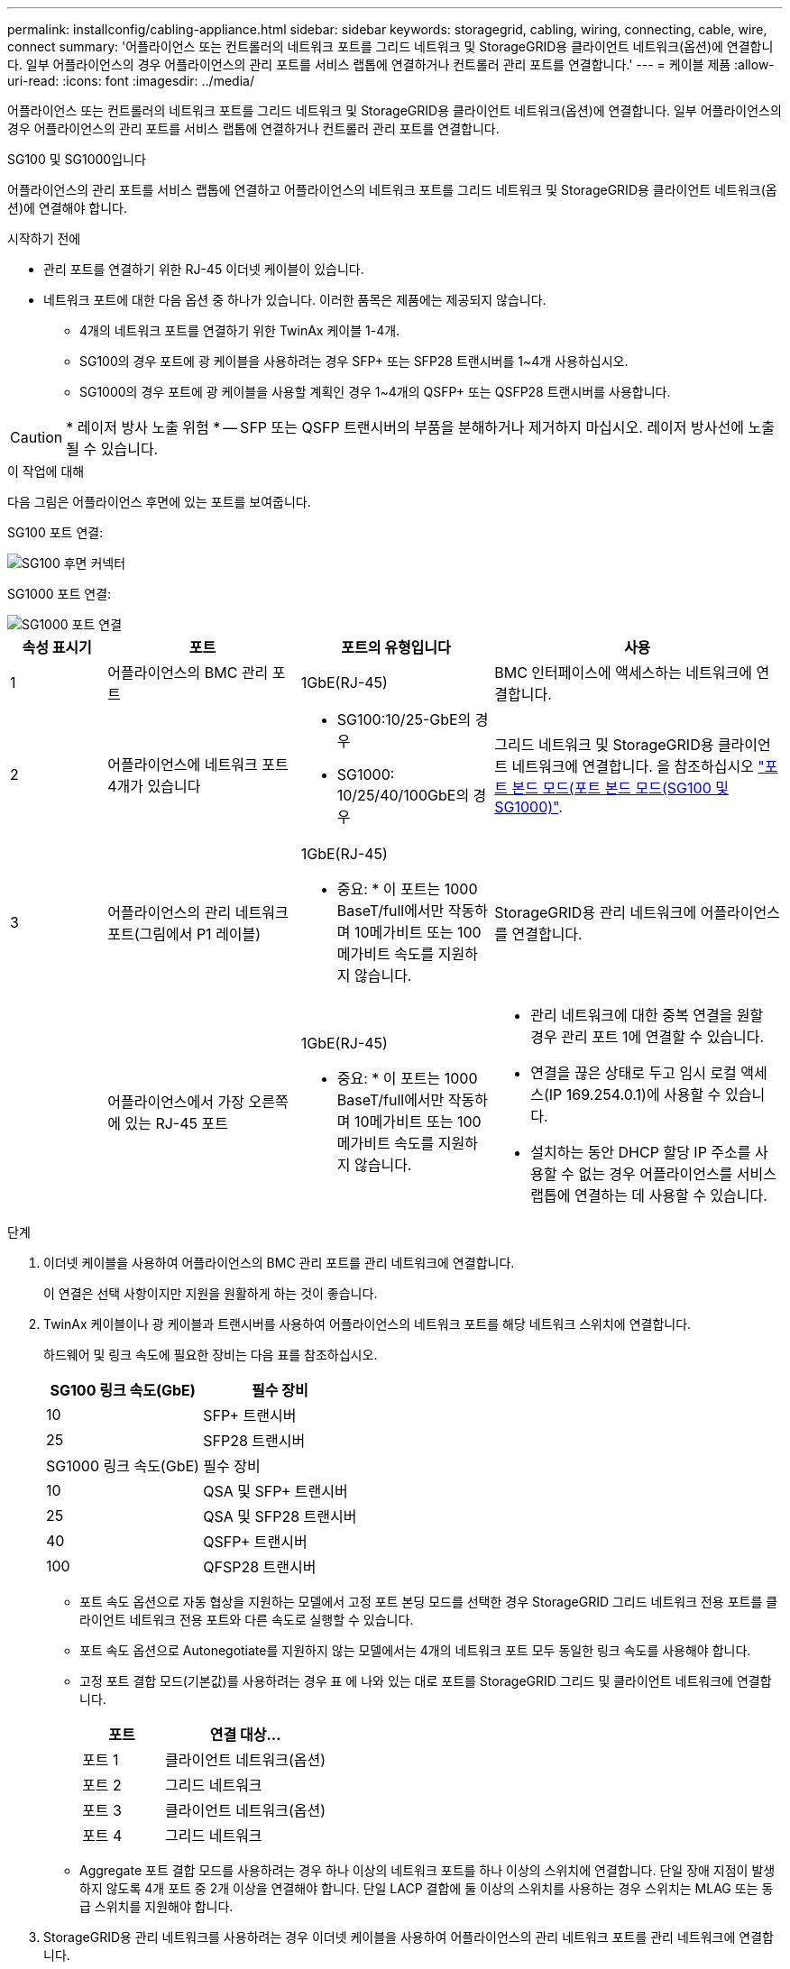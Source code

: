 ---
permalink: installconfig/cabling-appliance.html 
sidebar: sidebar 
keywords: storagegrid, cabling, wiring, connecting, cable, wire, connect 
summary: '어플라이언스 또는 컨트롤러의 네트워크 포트를 그리드 네트워크 및 StorageGRID용 클라이언트 네트워크(옵션)에 연결합니다. 일부 어플라이언스의 경우 어플라이언스의 관리 포트를 서비스 랩톱에 연결하거나 컨트롤러 관리 포트를 연결합니다.' 
---
= 케이블 제품
:allow-uri-read: 
:icons: font
:imagesdir: ../media/


[role="lead"]
어플라이언스 또는 컨트롤러의 네트워크 포트를 그리드 네트워크 및 StorageGRID용 클라이언트 네트워크(옵션)에 연결합니다. 일부 어플라이언스의 경우 어플라이언스의 관리 포트를 서비스 랩톱에 연결하거나 컨트롤러 관리 포트를 연결합니다.

[role="tabbed-block"]
====
.SG100 및 SG1000입니다
--
어플라이언스의 관리 포트를 서비스 랩톱에 연결하고 어플라이언스의 네트워크 포트를 그리드 네트워크 및 StorageGRID용 클라이언트 네트워크(옵션)에 연결해야 합니다.

.시작하기 전에
* 관리 포트를 연결하기 위한 RJ-45 이더넷 케이블이 있습니다.
* 네트워크 포트에 대한 다음 옵션 중 하나가 있습니다. 이러한 품목은 제품에는 제공되지 않습니다.
+
** 4개의 네트워크 포트를 연결하기 위한 TwinAx 케이블 1-4개.
** SG100의 경우 포트에 광 케이블을 사용하려는 경우 SFP+ 또는 SFP28 트랜시버를 1~4개 사용하십시오.
** SG1000의 경우 포트에 광 케이블을 사용할 계획인 경우 1~4개의 QSFP+ 또는 QSFP28 트랜시버를 사용합니다.





CAUTION: * 레이저 방사 노출 위험 * -- SFP 또는 QSFP 트랜시버의 부품을 분해하거나 제거하지 마십시오. 레이저 방사선에 노출될 수 있습니다.

.이 작업에 대해
다음 그림은 어플라이언스 후면에 있는 포트를 보여줍니다.

SG100 포트 연결:

image::../media/sg100_connections.png[SG100 후면 커넥터]

SG1000 포트 연결:

image::../media/sg1000_connections.png[SG1000 포트 연결]

[cols="1a,2a,2a,3a"]
|===
| 속성 표시기 | 포트 | 포트의 유형입니다 | 사용 


 a| 
1
 a| 
어플라이언스의 BMC 관리 포트
 a| 
1GbE(RJ-45)
 a| 
BMC 인터페이스에 액세스하는 네트워크에 연결합니다.



 a| 
2
 a| 
어플라이언스에 네트워크 포트 4개가 있습니다
 a| 
* SG100:10/25-GbE의 경우
* SG1000: 10/25/40/100GbE의 경우

 a| 
그리드 네트워크 및 StorageGRID용 클라이언트 네트워크에 연결합니다.  을 참조하십시오 link:../installconfig/gathering-installation-information-sg100-and-sg1000.html#port-bond-modes["포트 본드 모드(포트 본드 모드(SG100 및 SG1000)"].



 a| 
3
 a| 
어플라이언스의 관리 네트워크 포트(그림에서 P1 레이블)
 a| 
1GbE(RJ-45)

* 중요: * 이 포트는 1000 BaseT/full에서만 작동하며 10메가비트 또는 100메가비트 속도를 지원하지 않습니다.
 a| 
StorageGRID용 관리 네트워크에 어플라이언스를 연결합니다.



 a| 
 a| 
어플라이언스에서 가장 오른쪽에 있는 RJ-45 포트
 a| 
1GbE(RJ-45)

* 중요: * 이 포트는 1000 BaseT/full에서만 작동하며 10메가비트 또는 100메가비트 속도를 지원하지 않습니다.
 a| 
* 관리 네트워크에 대한 중복 연결을 원할 경우 관리 포트 1에 연결할 수 있습니다.
* 연결을 끊은 상태로 두고 임시 로컬 액세스(IP 169.254.0.1)에 사용할 수 있습니다.
* 설치하는 동안 DHCP 할당 IP 주소를 사용할 수 없는 경우 어플라이언스를 서비스 랩톱에 연결하는 데 사용할 수 있습니다.


|===
.단계
. 이더넷 케이블을 사용하여 어플라이언스의 BMC 관리 포트를 관리 네트워크에 연결합니다.
+
이 연결은 선택 사항이지만 지원을 원활하게 하는 것이 좋습니다.

. TwinAx 케이블이나 광 케이블과 트랜시버를 사용하여 어플라이언스의 네트워크 포트를 해당 네트워크 스위치에 연결합니다.
+
하드웨어 및 링크 속도에 필요한 장비는 다음 표를 참조하십시오.

+
[cols="2a,2a"]
|===
| SG100 링크 속도(GbE) | 필수 장비 


 a| 
10
 a| 
SFP+ 트랜시버



 a| 
25
 a| 
SFP28 트랜시버



| SG1000 링크 속도(GbE) | 필수 장비 


 a| 
10
 a| 
QSA 및 SFP+ 트랜시버



 a| 
25
 a| 
QSA 및 SFP28 트랜시버



 a| 
40
 a| 
QSFP+ 트랜시버



 a| 
100
 a| 
QFSP28 트랜시버

|===
+
** 포트 속도 옵션으로 자동 협상을 지원하는 모델에서 고정 포트 본딩 모드를 선택한 경우 StorageGRID 그리드 네트워크 전용 포트를 클라이언트 네트워크 전용 포트와 다른 속도로 실행할 수 있습니다.
** 포트 속도 옵션으로 Autonegotiate를 지원하지 않는 모델에서는 4개의 네트워크 포트 모두 동일한 링크 속도를 사용해야 합니다.
** 고정 포트 결합 모드(기본값)를 사용하려는 경우 표 에 나와 있는 대로 포트를 StorageGRID 그리드 및 클라이언트 네트워크에 연결합니다.
+
[cols="1a,2a"]
|===
| 포트 | 연결 대상... 


 a| 
포트 1
 a| 
클라이언트 네트워크(옵션)



 a| 
포트 2
 a| 
그리드 네트워크



 a| 
포트 3
 a| 
클라이언트 네트워크(옵션)



 a| 
포트 4
 a| 
그리드 네트워크

|===
** Aggregate 포트 결합 모드를 사용하려는 경우 하나 이상의 네트워크 포트를 하나 이상의 스위치에 연결합니다. 단일 장애 지점이 발생하지 않도록 4개 포트 중 2개 이상을 연결해야 합니다. 단일 LACP 결합에 둘 이상의 스위치를 사용하는 경우 스위치는 MLAG 또는 동급 스위치를 지원해야 합니다.


. StorageGRID용 관리 네트워크를 사용하려는 경우 이더넷 케이블을 사용하여 어플라이언스의 관리 네트워크 포트를 관리 네트워크에 연결합니다.


--
.SG110 및 SG1100
--
어플라이언스의 관리 포트를 서비스 랩톱에 연결하고 어플라이언스의 네트워크 포트를 그리드 네트워크 및 StorageGRID용 클라이언트 네트워크 옵션에 연결합니다.

.시작하기 전에
* 관리 포트를 연결하기 위한 RJ-45 이더넷 케이블이 있습니다.
* 네트워크 포트에 대한 다음 옵션 중 하나가 있습니다. 이러한 품목은 제품에는 제공되지 않습니다.
+
** 4개의 네트워크 포트를 연결하기 위한 TwinAx 케이블 1-4개.
** SG110의 경우 포트에 광 케이블을 사용하려는 경우 SFP+ 또는 SFP28 트랜시버 1~4개가 필요합니다.
** SG1100의 경우 포트에 광 케이블을 사용할 계획인 경우 QSFP+ 또는 QSFP28 트랜시버 1~4개가 필요합니다.





CAUTION: * 레이저 방사 노출 위험 * -- SFP 또는 QSFP 트랜시버의 부품을 분해하거나 제거하지 마십시오. 레이저 방사선에 노출될 수 있습니다.

.이 작업에 대해
다음 그림은 어플라이언스 후면에 있는 포트를 보여줍니다.

SG110 포트 연결:

image::../media/sgf6112_connections.png[SG110 후면 커넥터]

SG1100 포트 연결:

image::../media/sg1100_connections.png[SG1000 포트 연결]

[cols="1a,2a,2a,3a"]
|===
| 속성 표시기 | 포트 | 포트의 유형입니다 | 사용 


 a| 
1
 a| 
어플라이언스의 BMC 관리 포트
 a| 
1GbE(RJ-45)
 a| 
BMC 인터페이스에 액세스하는 네트워크에 연결합니다.



 a| 
2
 a| 
어플라이언스에 네트워크 포트 4개가 있습니다
 a| 
* SG110의 경우: 10/25-GbE
* SG1100의 경우 10/25/40/100-GbE

 a| 
그리드 네트워크 및 StorageGRID용 클라이언트 네트워크에 연결합니다. 을 참조하십시오 link:gathering-installation-information-sg110-and-sg1100.html#port-bond-modes["포트 결합 모드(SG110 및 SG1100)"]



 a| 
3
 a| 
어플라이언스의 관리 네트워크 포트입니다
 a| 
1GbE(RJ-45)

* 중요: * 이 포트는 1/10GbE(RJ-45)에서만 작동하며 100메가비트 속도를 지원하지 않습니다.
 a| 
StorageGRID용 관리 네트워크에 어플라이언스를 연결합니다.



 a| 
 a| 
어플라이언스에서 가장 오른쪽에 있는 RJ-45 포트
 a| 
1GbE(RJ-45)

* 중요: * 이 포트는 1/10GbE(RJ-45)에서만 작동하며 100메가비트 속도를 지원하지 않습니다.
 a| 
* 관리 네트워크에 대한 중복 연결을 원할 경우 관리 포트 1에 연결할 수 있습니다.
* 연결을 끊은 상태로 두고 임시 로컬 액세스(IP 169.254.0.1)에 사용할 수 있습니다.
* 설치하는 동안 DHCP 할당 IP 주소를 사용할 수 없는 경우 어플라이언스를 서비스 랩톱에 연결하는 데 사용할 수 있습니다.


|===
.단계
. 이더넷 케이블을 사용하여 어플라이언스의 BMC 관리 포트를 관리 네트워크에 연결합니다.
+
이 연결은 선택 사항이지만 지원을 원활하게 하는 것이 좋습니다.

. TwinAx 케이블이나 광 케이블과 트랜시버를 사용하여 어플라이언스의 네트워크 포트를 해당 네트워크 스위치에 연결합니다.
+
하드웨어 및 링크 속도에 필요한 장비는 다음 표를 참조하십시오.

+
[cols="2a,2a"]
|===
| SG110 링크 속도(GbE) | 필수 장비 


 a| 
10
 a| 
SFP+ 트랜시버



 a| 
25
 a| 
SFP28 트랜시버



| SG1100 링크 속도(GbE) | 필수 장비 


 a| 
10
 a| 
QSA 및 SFP+ 트랜시버



 a| 
25
 a| 
QSA 및 SFP28 트랜시버



 a| 
40
 a| 
QSFP+ 트랜시버



 a| 
100
 a| 
QFSP28 트랜시버

|===
+
** 포트 속도 옵션으로 자동 협상을 지원하는 모델에서 고정 포트 본딩 모드를 선택한 경우 StorageGRID 그리드 네트워크 전용 포트를 클라이언트 네트워크 전용 포트와 다른 속도로 실행할 수 있습니다.
** 포트 속도 옵션으로 Autonegotiate를 지원하지 않는 모델에서는 4개의 네트워크 포트 모두 동일한 링크 속도를 사용해야 합니다.
** 고정 포트 결합 모드(기본값)를 사용하려는 경우 표 에 나와 있는 대로 포트를 StorageGRID 그리드 및 클라이언트 네트워크에 연결합니다.
+
[cols="1a,2a"]
|===
| 포트 | 연결 대상... 


 a| 
포트 1
 a| 
클라이언트 네트워크(옵션)



 a| 
포트 2
 a| 
그리드 네트워크



 a| 
포트 3
 a| 
클라이언트 네트워크(옵션)



 a| 
포트 4
 a| 
그리드 네트워크

|===
** Aggregate 포트 결합 모드를 사용하려는 경우 하나 이상의 네트워크 포트를 하나 이상의 스위치에 연결합니다. 단일 장애 지점이 발생하지 않도록 4개 포트 중 2개 이상을 연결해야 합니다. 단일 LACP 결합에 둘 이상의 스위치를 사용하는 경우 스위치는 MLAG 또는 동급 스위치를 지원해야 합니다.


. StorageGRID용 관리 네트워크를 사용하려는 경우 이더넷 케이블을 사용하여 어플라이언스의 관리 네트워크 포트를 관리 네트워크에 연결합니다.


--
.SG5700입니다
--
두 컨트롤러를 서로 연결하고, 각 컨트롤러의 관리 포트를 연결한 다음, E5500SG 컨트롤러의 10/25-GbE 포트를 그리드 네트워크 및 StorageGRID용 선택적 클라이언트 네트워크에 연결합니다.

.시작하기 전에
* 제품에 포함된 다음 품목을 개봉했습니다.
+
** 전원 코드 2개
** 컨트롤러의 FC 인터커넥트 포트에 대한 광 케이블 2개.
** 10GbE 또는 16Gbps FC를 지원하는 SFP+ 트랜시버 8개 트랜시버는 두 컨트롤러의 상호 연결 포트 2개와 E700SG 컨트롤러의 10/25-GbE 네트워크 포트 4개와 함께 사용할 수 있습니다. 단, 네트워크 포트에서 10GbE 링크 속도를 사용하려는 경우에는 가능합니다.


* 다음 품목은 제품에 포함되어 있지 않습니다.
+
** 사용하려는 10/25-GbE 포트에 대해 1-4개의 광 케이블을 사용합니다.
** 25-GbE 링크 속도를 사용하려는 경우 SFP28 트랜시버 1~4개
** 관리 포트 연결용 이더넷 케이블





CAUTION: * 레이저 방사선에 노출될 위험 * - SFP 트랜시버를 분해하거나 제거하지 마십시오. 레이저 방사선에 노출될 수 있습니다.

.이 작업에 대해
이 그림은 SG5760 및 SG5760X의 컨트롤러 2개와 E2800 시리즈 스토리지 컨트롤러 위쪽 및 E5500SG 컨트롤러 맨 아래에 있는 컨트롤러 2개를 보여 줍니다. SG5712 및 SG5712X에서는 E2800 시리즈 스토리지 컨트롤러를 후면에서 볼 때 E5500SG 컨트롤러의 왼쪽에 연결합니다.

SG5760 연결:

image::../media/sg5760_connections.gif[SG5760 어플라이언스에 연결]

SG5760X 연결:

image::../media/sg5760X_connections.png[SG5760X 어플라이언스에 연결]

[cols="1a,2a,2a,2a"]
|===
| 속성 표시기 | 포트 | 포트의 유형입니다 | 사용 


 a| 
1
 a| 
각 컨트롤러에 2개의 인터커넥트 포트
 a| 
16Gb/s FC 광 SFP+
 a| 
두 컨트롤러를 서로 연결합니다.



 a| 
2
 a| 
E2800 시리즈 컨트롤러의 관리 포트 1
 a| 
1GbE(RJ-45)
 a| 
SANtricity 시스템 관리자에 액세스하는 네트워크에 연결합니다. StorageGRID용 관리 네트워크 또는 독립 관리 네트워크를 사용할 수 있습니다.



 a| 
2
 a| 
E2800 시리즈 컨트롤러의 관리 포트 2
 a| 
1GbE(RJ-45)
 a| 
기술 지원용으로 예약되어 있습니다.



 a| 
3
 a| 
E5500SG 컨트롤러의 관리 포트 1
 a| 
1GbE(RJ-45)
 a| 
StorageGRID용 관리 네트워크에 E5500SG 컨트롤러를 연결합니다.



 a| 
3
 a| 
E5700SG 컨트롤러의 관리 포트 2
 a| 
1GbE(RJ-45)
 a| 
* 관리 네트워크에 대한 중복 연결을 원할 경우 관리 포트 1에 연결할 수 있습니다.
* 유선을 해제하고 임시 로컬 액세스(IP 169.254.0.1)에 사용할 수 있습니다.
* 설치하는 동안 DHCP 할당 IP 주소를 사용할 수 없는 경우 E700SG 컨트롤러를 서비스 랩톱에 연결하는 데 사용할 수 있습니다.




 a| 
4
 a| 
E5500SG 컨트롤러의 10/25-GbE 포트 1-4
 a| 
10GbE 또는 25GbE

* 참고: * 어플라이언스에 포함된 SFP+ 트랜시버는 10GbE 링크 속도를 지원합니다. 네트워크 포트 4개에 25GbE 링크 속도를 사용하려면 SFP28 트랜시버를 제공해야 합니다.
 a| 
그리드 네트워크 및 StorageGRID용 클라이언트 네트워크에 연결합니다. 을 참조하십시오 link:gathering-installation-information-sg5700.html#port-bond-modes["포트 결합 모드(E5500SG 컨트롤러)"].

|===
.단계
. 광 케이블 2개와 SFP+ 트랜시버 8개 중 4개를 사용하여 E2800 컨트롤러를 E5500SG 컨트롤러에 연결합니다.
+
[cols="1a,1a"]
|===
| 이 포트 연결... | 이 포트로... 


 a| 
E2800 컨트롤러의 상호 연결 포트 1입니다
 a| 
E5500SG 컨트롤러의 상호 연결 포트 1



 a| 
E2800 컨트롤러의 상호 연결 포트 2
 a| 
E5700SG 컨트롤러의 인터커넥트 포트 2를 참조하십시오

|===
. SANtricity System Manager를 사용하려면 이더넷 케이블을 사용하여 E2800 컨트롤러(왼쪽의 RJ-45 포트)의 관리 포트 1(P1)을 SANtricity System Manager용 관리 네트워크에 연결합니다.
+
E2800 컨트롤러(오른쪽의 RJ-45 포트)에서 관리 포트 2(P2)를 사용하지 마십시오. 이 포트는 기술 지원을 위해 예약되어 있습니다.

. StorageGRID용 관리 네트워크를 사용하려는 경우 이더넷 케이블을 사용하여 E5500SG 컨트롤러(왼쪽의 RJ-45 포트)의 관리 포트 1을 관리 네트워크에 연결합니다.
+
관리 네트워크에 대해 액티브-백업 네트워크 연결 모드를 사용하려는 경우 이더넷 케이블을 사용하여 E700SG 컨트롤러(오른쪽의 RJ-45 포트)의 관리 포트 2를 관리 네트워크에 연결합니다.

. 광 케이블과 SFP+ 또는 SFP28 트랜시버를 사용하여 E5500SG 컨트롤러의 10/25-GbE 포트를 해당 네트워크 스위치에 연결합니다.
+

NOTE: 10GbE 링크 속도를 사용하려는 경우 SFP+ 트랜시버를 설치합니다. 25GbE 링크 속도를 사용하려는 경우 SFP28 트랜시버를 설치합니다.

+
** 포트 속도 옵션으로 자동 협상을 지원하는 모델에서 고정 포트 본딩 모드를 선택한 경우 StorageGRID 그리드 네트워크 전용 포트를 클라이언트 네트워크 전용 포트와 다른 속도로 실행할 수 있습니다.
** 포트 속도 옵션으로 Autonegotiate를 지원하지 않는 모델에서는 4개의 네트워크 포트 모두 동일한 링크 속도를 사용해야 합니다.
** 고정 포트 결합 모드(기본값)를 사용하려는 경우 표 에 나와 있는 대로 포트를 StorageGRID 그리드 및 클라이언트 네트워크에 연결합니다.
+
[cols="1a,1a"]
|===
| 포트 | 연결 대상... 


 a| 
포트 1
 a| 
클라이언트 네트워크(옵션)



 a| 
포트 2
 a| 
그리드 네트워크



 a| 
포트 3
 a| 
클라이언트 네트워크(옵션)



 a| 
포트 4
 a| 
그리드 네트워크

|===
** Aggregate 포트 결합 모드를 사용하려는 경우 하나 이상의 네트워크 포트를 하나 이상의 스위치에 연결합니다. 단일 장애 지점이 발생하지 않도록 4개 포트 중 2개 이상을 연결해야 합니다. 단일 LACP 결합에 둘 이상의 스위치를 사용하는 경우 스위치는 MLAG 또는 동급 스위치를 지원해야 합니다.




--
.SG6000 을 참조하십시오
--
스토리지 컨트롤러를 SG6000-CN 컨트롤러에 연결하고, 세 컨트롤러 모두의 관리 포트를 연결하고, SG6000-CN 컨트롤러의 네트워크 포트를 StorageGRID용 그리드 네트워크 및 선택적 클라이언트 네트워크에 연결합니다.

.시작하기 전에
* 스토리지 컨트롤러 2개를 SG6000-CN 컨트롤러에 연결하기 위해 어플라이언스와 함께 제공된 광 케이블 4개가 있습니다.
* 관리 포트를 연결하기 위한 RJ-45 이더넷 케이블(최소 4개)이 있습니다.
* 네트워크 포트에 대한 다음 옵션 중 하나가 있습니다. 이러한 품목은 제품에는 제공되지 않습니다.
+
** 4개의 네트워크 포트를 연결하기 위한 TwinAx 케이블 1-4개.
** 포트에 광 케이블을 사용하려는 경우 SFP+ 또는 SFP28 트랜시버 1~4개
+

CAUTION: * 레이저 방사선에 노출될 위험 * - SFP 트랜시버를 분해하거나 제거하지 마십시오. 레이저 방사선에 노출될 수 있습니다.





.이 작업에 대해
다음 그림은 SG6060 및 SG6060X 어플라이언스의 컨트롤러 3개와 SG6000-CN 컴퓨팅 컨트롤러가 상단에, E2800 스토리지 컨트롤러 2개가 아래쪽에 있는 모습입니다. SG6060은 E2800A 컨트롤러를 사용하고 SG6060X는 두 가지 E2800B 컨트롤러 버전 중 하나를 사용합니다.


NOTE: E2800 컨트롤러의 두 버전은 상호 연결 포트의 위치를 제외하고 동일한 사양과 기능을 제공합니다.


CAUTION: E2800A 및 E2800B 컨트롤러를 동일한 어플라이언스에서 사용하지 마십시오.

SG6060 연결:

image::../media/sg6000_e2800_connections.png[SG6060 - E2800A 연결]

SG6060X 연결:

* 버전 1
+
image::../media/sg6000x_e2800B_connections.png[SG6060 - E2800B 연결]

* 버전 2
+

NOTE: E2800B 컨트롤러의 FC 트랜시버가 위쪽 FC 연결 포트(6)에 설치된 경우 이를 오른쪽 아래 FC 연결 포트(7)로 이동합니다.

+
image::../media/sg6000x_e2800B2_connections.png[SG6060 - E2800B 연결]



다음 그림은 SGF6024 어플라이언스에 있는 3개의 컨트롤러와 SG6000-CN 컴퓨팅 컨트롤러가 상단에 있고 두 개의 EF570 스토리지 컨트롤러가 컴퓨팅 컨트롤러 아래에 나란히 표시되어 있습니다.

SGF6024 연결:

image::../media/sg6000_ef570_connections.png[SG6000에서 SGF570 간 연결]

[cols="1a,2a,2a,3a"]
|===
| 속성 표시기 | 포트 | 포트의 유형입니다 | 사용 


 a| 
1
 a| 
SG6000-CN 컨트롤러의 BMC 관리 포트
 a| 
1GbE(RJ-45)
 a| 
BMC 인터페이스에 액세스하는 네트워크에 연결합니다.



 a| 
2
 a| 
FC 연결 포트:

* SG6000-CN 컨트롤러에서 4
* 각 스토리지 컨트롤러에 2개씩

 a| 
16Gb/s FC 광 SFP+
 a| 
각 스토리지 컨트롤러를 SG6000-CN 컨트롤러에 연결합니다.



 a| 
3
 a| 
SG6000-CN 컨트롤러의 네트워크 포트 4개
 a| 
10/25GbE
 a| 
그리드 네트워크 및 StorageGRID용 클라이언트 네트워크에 연결합니다. 을 참조하십시오 link:../installconfig/gathering-installation-information-sg6000.html#port-bond-modes["포트 결합 모드(SG6000-CN 컨트롤러)"].



 a| 
4
 a| 
SG6000-CN 컨트롤러의 관리 네트워크 포트(그림에서 P1 레이블)
 a| 
1GbE(RJ-45)

* 중요: * 이 포트는 1000 BaseT/full에서만 작동하며 10메가비트 또는 100메가비트 속도를 지원하지 않습니다.
 a| 
SG6000-CN 컨트롤러를 StorageGRID용 관리 네트워크에 연결합니다.



 a| 
 a| 
SG6000-CN 컨트롤러의 가장 오른쪽 RJ-45 포트
 a| 
1GbE(RJ-45)

* 중요: * 이 포트는 1000 BaseT/full에서만 작동하며 10메가비트 또는 100메가비트 속도를 지원하지 않습니다.
 a| 
* 관리 네트워크에 대한 중복 연결을 원할 경우 관리 포트 1에 연결할 수 있습니다.
* 유선을 해제하고 임시 로컬 액세스(IP 169.254.0.1)에 사용할 수 있습니다.
* 설치 중에 DHCP 할당 IP 주소를 사용할 수 없는 경우 SG6000-CN 컨트롤러를 서비스 랩톱에 연결하는 데 사용할 수 있습니다.




 a| 
5
 a| 
각 스토리지 컨트롤러의 관리 포트 1
 a| 
1GbE(RJ-45)
 a| 
SANtricity 시스템 관리자에 액세스하는 네트워크에 연결합니다.



 a| 
 a| 
각 스토리지 컨트롤러에 있는 관리 포트 2입니다
 a| 
1GbE(RJ-45)
 a| 
기술 지원용으로 예약되어 있습니다.

|===
.단계
. 이더넷 케이블을 사용하여 SG6000-CN 컨트롤러의 BMC 관리 포트를 관리 네트워크에 연결합니다.
+
이 연결은 선택 사항이지만 지원을 원활하게 하는 것이 좋습니다.

. 스토리지 컨트롤러의 4개의 광 케이블과 4개의 SFP+ 트랜시버를 사용하여 각 스토리지 컨트롤러의 FC 포트 2개를 SG6000-CN 컨트롤러의 FC 포트에 연결합니다.
. TwinAx 케이블 또는 광 케이블과 SFP+ 또는 SFP28 트랜시버를 사용하여 SG6000-CN 컨트롤러의 네트워크 포트를 해당 네트워크 스위치에 연결합니다.
+

NOTE: 10GbE 링크 속도를 사용하려는 경우 SFP+ 트랜시버를 설치합니다. 25GbE 링크 속도를 사용하려는 경우 SFP28 트랜시버를 설치합니다.

+
** 포트 속도 옵션으로 자동 협상을 지원하는 모델에서 고정 포트 본딩 모드를 선택한 경우 StorageGRID 그리드 네트워크 전용 포트를 클라이언트 네트워크 전용 포트와 다른 속도로 실행할 수 있습니다.
** 포트 속도 옵션으로 Autonegotiate를 지원하지 않는 모델에서는 4개의 네트워크 포트 모두 동일한 링크 속도를 사용해야 합니다.
** 고정 포트 결합 모드(기본값)를 사용하려는 경우 표 에 나와 있는 대로 포트를 StorageGRID 그리드 및 클라이언트 네트워크에 연결합니다.
+
[cols="1a,2a"]
|===
| 포트 | 연결 대상... 


 a| 
포트 1
 a| 
클라이언트 네트워크(옵션)



 a| 
포트 2
 a| 
그리드 네트워크



 a| 
포트 3
 a| 
클라이언트 네트워크(옵션)



 a| 
포트 4
 a| 
그리드 네트워크

|===
+
*** Aggregate 포트 결합 모드를 사용하려는 경우 하나 이상의 네트워크 포트를 하나 이상의 스위치에 연결합니다. 단일 장애 지점이 발생하지 않도록 4개 포트 중 2개 이상을 연결해야 합니다. 단일 LACP 결합에 둘 이상의 스위치를 사용하는 경우 스위치는 MLAG 또는 동급 스위치를 지원해야 합니다.




. StorageGRID용 관리 네트워크를 사용하려는 경우 이더넷 케이블을 사용하여 SG6000-CN 컨트롤러의 관리 네트워크 포트를 관리 네트워크에 연결합니다.
. SANtricity 시스템 관리자용 관리 네트워크를 사용하려면 이더넷 케이블을 사용하여 각 스토리지 컨트롤러(왼쪽의 RJ-45 포트)의 관리 포트 1(P1)을 SANtricity 시스템 관리자용 관리 네트워크에 연결합니다.
+
스토리지 컨트롤러(오른쪽의 RJ-45 포트)에서 관리 포트 2(P2)를 사용하지 마십시오. 이 포트는 기술 지원을 위해 예약되어 있습니다.



--
.SG6100
--
어플라이언스의 관리 포트를 서비스 랩톱에 연결하고 어플라이언스의 네트워크 포트를 그리드 네트워크 및 StorageGRID용 클라이언트 네트워크 옵션에 연결합니다.

.시작하기 전에
* 관리 포트를 연결하기 위한 RJ-45 이더넷 케이블이 있습니다.
* 네트워크 포트에 대한 다음 옵션 중 하나가 있습니다. 이러한 품목은 제품에는 제공되지 않습니다.
+
** 4개의 네트워크 포트를 연결하기 위한 TwinAx 케이블 1-4개.
** 포트에 광 케이블을 사용하려는 경우 SFP+ 또는 SFP28 트랜시버 1~4개





CAUTION: * 레이저 방사선에 노출될 위험 * - SFP 트랜시버를 분해하거나 제거하지 마십시오. 레이저 방사선에 노출될 수 있습니다.

.이 작업에 대해
다음 그림은 SGF6112 뒷면의 포트를 보여줍니다.

image::../media/sgf6112_connections.png[SGF6112 후면 커넥터]

[cols="1a,2a,2a,3a"]
|===
| 속성 표시기 | 포트 | 포트의 유형입니다 | 사용 


 a| 
1
 a| 
어플라이언스의 BMC 관리 포트
 a| 
1GbE(RJ-45)
 a| 
BMC 인터페이스에 액세스하는 네트워크에 연결합니다.



 a| 
2
 a| 
어플라이언스에 10GbE 네트워크 포트 4개/25GbE 네트워크 포트
 a| 
 a| 
그리드 네트워크 및 StorageGRID용 클라이언트 네트워크에 연결합니다. 을 참조하십시오 link:gathering-installation-information-sg6100.html#port-bond-modes["포트 결합 모드(SGF6112)"]



 a| 
3
 a| 
어플라이언스의 관리 네트워크 포트(그림에서 P1 레이블)
 a| 
1GbE(RJ-45)

* 중요: * 이 포트는 1/10GbE(RJ-45)에서만 작동하며 100메가비트 속도를 지원하지 않습니다.
 a| 
StorageGRID용 관리 네트워크에 어플라이언스를 연결합니다.



 a| 
 a| 
어플라이언스에서 가장 오른쪽에 있는 RJ-45 포트
 a| 
1GbE(RJ-45)

* 중요: * 이 포트는 1/10GbE(RJ-45)에서만 작동하며 100메가비트 속도를 지원하지 않습니다.
 a| 
* 관리 네트워크에 대한 중복 연결을 원할 경우 관리 포트 1에 연결할 수 있습니다.
* 연결을 끊은 상태로 두고 임시 로컬 액세스(IP 169.254.0.1)에 사용할 수 있습니다.
* 설치하는 동안 DHCP 할당 IP 주소를 사용할 수 없는 경우 어플라이언스를 서비스 랩톱에 연결하는 데 사용할 수 있습니다.


|===
.단계
. 이더넷 케이블을 사용하여 어플라이언스의 BMC 관리 포트를 관리 네트워크에 연결합니다.
+
이 연결은 선택 사항이지만 지원을 원활하게 하는 것이 좋습니다.

. TwinAx 케이블이나 광 케이블과 트랜시버를 사용하여 어플라이언스의 네트워크 포트를 해당 네트워크 스위치에 연결합니다.
+
[cols="2a,2a"]
|===
| SGF6112 링크 속도(GbE) | 필수 장비 


 a| 
10
 a| 
SFP+ 트랜시버



 a| 
25
 a| 
SFP28 트랜시버

|===
+
** 포트 속도 옵션으로 자동 협상을 지원하는 모델에서 고정 포트 본딩 모드를 선택한 경우 StorageGRID 그리드 네트워크 전용 포트를 클라이언트 네트워크 전용 포트와 다른 속도로 실행할 수 있습니다.
** 포트 속도 옵션으로 Autonegotiate를 지원하지 않는 모델에서는 4개의 네트워크 포트 모두 동일한 링크 속도를 사용해야 합니다.
** 고정 포트 결합 모드(기본값)를 사용하려는 경우 표 에 나와 있는 대로 포트를 StorageGRID 그리드 및 클라이언트 네트워크에 연결합니다.
+
[cols="1a,2a"]
|===
| 포트 | 연결 대상... 


 a| 
포트 1
 a| 
클라이언트 네트워크(옵션)



 a| 
포트 2
 a| 
그리드 네트워크



 a| 
포트 3
 a| 
클라이언트 네트워크(옵션)



 a| 
포트 4
 a| 
그리드 네트워크

|===
** Aggregate 포트 결합 모드를 사용하려는 경우 하나 이상의 네트워크 포트를 하나 이상의 스위치에 연결합니다. 단일 장애 지점이 발생하지 않도록 4개 포트 중 2개 이상을 연결해야 합니다. 단일 LACP 결합에 둘 이상의 스위치를 사용하는 경우 스위치는 MLAG 또는 동급 스위치를 지원해야 합니다.


. StorageGRID용 관리 네트워크를 사용하려는 경우 이더넷 케이블을 사용하여 어플라이언스의 관리 네트워크 포트를 관리 네트워크에 연결합니다.


--
====